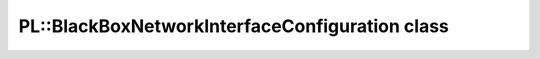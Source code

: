 PL::BlackBoxNetworkInterfaceConfiguration class
===============================================

.. doxygenclass:: PL::BlackBoxNetworkInterfaceConfiguration
  :members:
  :protected-members: